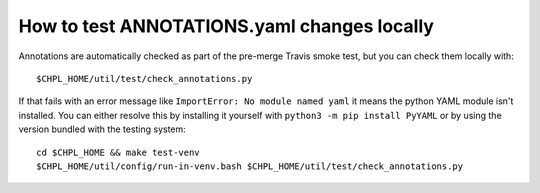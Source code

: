 How to test ANNOTATIONS.yaml changes locally
============================================

Annotations are automatically checked as part of the pre-merge Travis smoke
test, but you can check them locally with::

    $CHPL_HOME/util/test/check_annotations.py

If that fails with an error message like ``ImportError: No module named
yaml`` it means the python YAML module isn't installed. You can either
resolve this by installing it yourself with ``python3 -m pip install
PyYAML`` or by using the version bundled with the testing system::

    cd $CHPL_HOME && make test-venv
    $CHPL_HOME/util/config/run-in-venv.bash $CHPL_HOME/util/test/check_annotations.py
